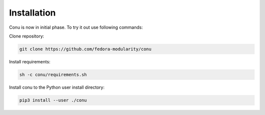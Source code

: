 Installation
============

Conu is now in initial phase. To try it out use following commands:

Clone repository:

.. code-block:: bash

   git clone https://github.com/fedora-modularity/conu

Install requirements:

.. code-block:: bash

   sh -c conu/requirements.sh

Install conu to the Python user install directory:

.. code-block:: bash

   pip3 install --user ./conu

